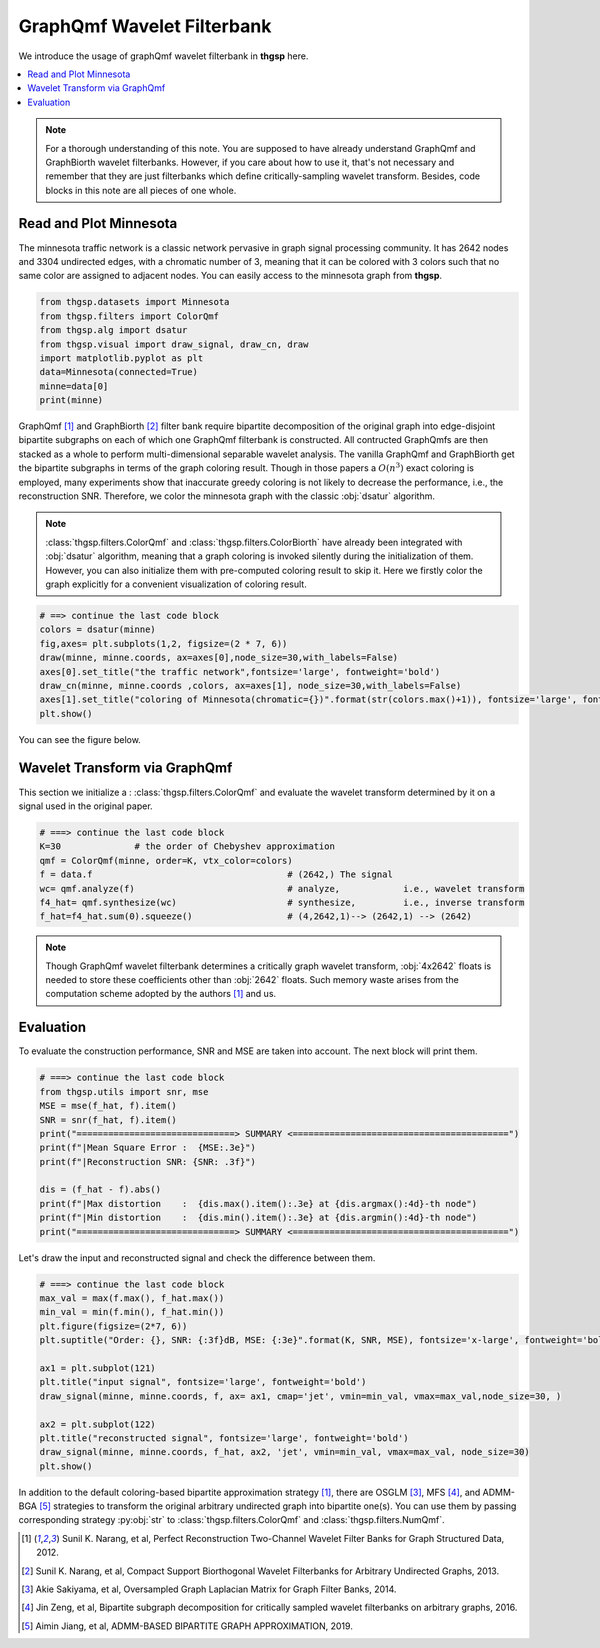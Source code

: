 GraphQmf Wavelet Filterbank
===========================
We introduce the usage of graphQmf wavelet filterbank in **thgsp** here.

.. contents::
    :local:

.. note::
    For a thorough understanding of this note. You are supposed to have already understand GraphQmf
    and GraphBiorth wavelet filterbanks. However, if you care about how to use it, that's not necessary and
    remember that they are just filterbanks which define critically-sampling wavelet transform.
    Besides, code blocks in this note are all pieces of one whole.


Read and Plot Minnesota
-----------------------
The minnesota traffic network is a classic network pervasive in graph signal processing community. It has 2642
nodes and 3304 undirected edges, with a chromatic number of 3, meaning that it can be colored with 3 colors such
that no same color are assigned to adjacent nodes. You can easily access to the minnesota graph from **thgsp**.

.. code-block:: python

    from thgsp.datasets import Minnesota
    from thgsp.filters import ColorQmf
    from thgsp.alg import dsatur
    from thgsp.visual import draw_signal, draw_cn, draw
    import matplotlib.pyplot as plt
    data=Minnesota(connected=True)
    minne=data[0]
    print(minne)

GraphQmf [1]_  and GraphBiorth [2]_ filter bank require bipartite decomposition of the original graph into edge-disjoint
bipartite subgraphs on each of which one GraphQmf filterbank is constructed. All contructed GraphQmfs are then stacked
as a whole to perform multi-dimensional separable wavelet analysis.
The vanilla GraphQmf and GraphBiorth get the bipartite subgraphs in terms of the graph coloring result.
Though in those papers a :math:`O(n^3)` exact coloring is employed, many experiments show that inaccurate greedy
coloring is not likely to decrease the performance, i.e., the
reconstruction SNR. Therefore, we color the minnesota graph with the classic :obj:`dsatur` algorithm.


.. note::
    :class:`thgsp.filters.ColorQmf` and :class:`thgsp.filters.ColorBiorth` have already been integrated with
    :obj:`dsatur` algorithm, meaning that a graph coloring is invoked silently during the initialization of them.
    However, you can also initialize them with pre-computed coloring result to skip it. Here we firstly
    color the graph explicitly for a convenient visualization of coloring result.

.. code-block:: python

    # ==> continue the last code block
    colors = dsatur(minne)
    fig,axes= plt.subplots(1,2, figsize=(2 * 7, 6))
    draw(minne, minne.coords, ax=axes[0],node_size=30,with_labels=False)
    axes[0].set_title("the traffic network",fontsize='large', fontweight='bold')
    draw_cn(minne, minne.coords ,colors, ax=axes[1], node_size=30,with_labels=False)
    axes[1].set_title("coloring of Minnesota(chromatic={})".format(str(colors.max()+1)), fontsize='large', fontweight='bold')
    plt.show()

You can see the figure below.

.. image:: ../_figures/colorMinnesota.svg
    :align: center


Wavelet Transform via GraphQmf
------------------------------
This section we initialize a :  :class:`thgsp.filters.ColorQmf` and evaluate the wavelet transform determined by it
on a signal used in the original paper.

.. code-block:: python

    # ===> continue the last code block
    K=30              # the order of Chebyshev approximation
    qmf = ColorQmf(minne, order=K, vtx_color=colors)
    f = data.f                                     # (2642,) The signal
    wc= qmf.analyze(f)                             # analyze,            i.e., wavelet transform
    f4_hat= qmf.synthesize(wc)                     # synthesize,         i.e., inverse transform
    f_hat=f4_hat.sum(0).squeeze()                  # (4,2642,1)--> (2642,1) --> (2642)


.. note::
    Though GraphQmf wavelet filterbank determines a critically graph wavelet transform, :obj:`4x2642` floats is needed
    to store these coefficients other than :obj:`2642` floats. Such memory waste arises from the computation scheme
    adopted by the authors [1]_ and us.

Evaluation
----------
To evaluate the construction performance, SNR and MSE are taken into account. The next block will print them.

.. code-block:: python

    # ===> continue the last code block
    from thgsp.utils import snr, mse
    MSE = mse(f_hat, f).item()
    SNR = snr(f_hat, f).item()
    print("==============================> SUMMARY <=========================================")
    print(f"|Mean Square Error :  {MSE:.3e}")
    print(f"|Reconstruction SNR: {SNR: .3f}")

    dis = (f_hat - f).abs()
    print(f"|Max distortion    :  {dis.max().item():.3e} at {dis.argmax():4d}-th node")
    print(f"|Min distortion    :  {dis.min().item():.3e} at {dis.argmin():4d}-th node")
    print("==============================> SUMMARY <=========================================")

.. image:: ../_figures/graphQmf_summary.png
    :align: center

Let's draw the input and reconstructed signal and check the difference between them.

.. code-block:: python

    # ===> continue the last code block
    max_val = max(f.max(), f_hat.max())
    min_val = min(f.min(), f_hat.min())
    plt.figure(figsize=(2*7, 6))
    plt.suptitle("Order: {}, SNR: {:3f}dB, MSE: {:3e}".format(K, SNR, MSE), fontsize='x-large', fontweight='bold')

    ax1 = plt.subplot(121)
    plt.title("input signal", fontsize='large', fontweight='bold')
    draw_signal(minne, minne.coords, f, ax= ax1, cmap='jet', vmin=min_val, vmax=max_val,node_size=30, )

    ax2 = plt.subplot(122)
    plt.title("reconstructed signal", fontsize='large', fontweight='bold')
    draw_signal(minne, minne.coords, f_hat, ax2, 'jet', vmin=min_val, vmax=max_val, node_size=30)
    plt.show()

.. image:: ../_figures/qmf_recons.svg
    :align: center

In addition to the default coloring-based bipartite approximation strategy [1]_, there are OSGLM [3]_, MFS [4]_, and
ADMM-BGA [5]_ strategies to transform the original arbitrary undirected graph into bipartite one(s). You can use them
by passing corresponding strategy :py:obj:`str` to :class:`thgsp.filters.ColorQmf` and :class:`thgsp.filters.NumQmf`.

.. [1] Sunil K. Narang, et al, Perfect Reconstruction Two-Channel Wavelet Filter Banks for Graph Structured Data, 2012.
.. [2] Sunil K. Narang, et al, Compact Support Biorthogonal Wavelet Filterbanks for Arbitrary Undirected Graphs, 2013.
.. [3] Akie Sakiyama, et al, Oversampled Graph Laplacian Matrix for Graph Filter Banks, 2014.
.. [4] Jin Zeng, et al, Bipartite subgraph decomposition for critically sampled wavelet filterbanks on arbitrary graphs, 2016.
.. [5] Aimin Jiang, et al, ADMM-BASED BIPARTITE GRAPH APPROXIMATION, 2019.